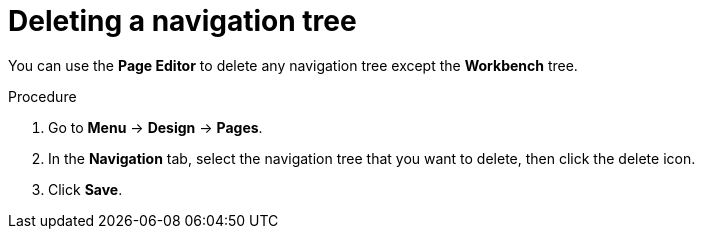 [id='building-custom-dashboard-widgets-deleting-navigation-tree-proc']
= Deleting a navigation tree

You can use the *Page Editor* to delete any navigation tree except the *Workbench* tree.

.Procedure
. Go to *Menu* -> *Design* -> *Pages*.
. In the *Navigation* tab, select the navigation tree that you want to delete, then click the delete icon.
. Click *Save*.
